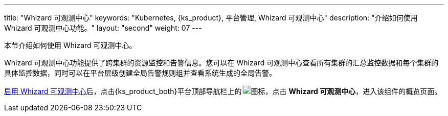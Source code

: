 ---
title: "Whizard 可观测中心"
keywords: "Kubernetes, {ks_product}, 平台管理, Whizard 可观测中心"
description: "介绍如何使用 Whizard 可观测中心功能。"
layout: "second"
weight: 07
---


本节介绍如何使用 Whizard 可观测中心。

Whizard 可观测中心功能提供了跨集群的资源监控和告警信息。您可以在 Whizard 可观测中心查看所有集群的汇总监控数据和每个集群的具体监控数据，同时可以在平台层级创建全局告警规则组并查看系统生成的全局告警。

link:01-enable-whizard/[启用 Whizard 可观测中心]后，点击{ks_product_both}平台顶部导航栏上的image:/images/ks-qkcp/zh/icons/grid.svg[grid,18,18]图标，点击 **Whizard 可观测中心**，进入该组件的概览页面。


